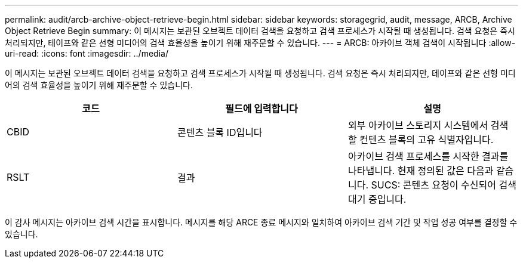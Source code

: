 ---
permalink: audit/arcb-archive-object-retrieve-begin.html 
sidebar: sidebar 
keywords: storagegrid, audit, message, ARCB, Archive Object Retrieve Begin 
summary: 이 메시지는 보관된 오브젝트 데이터 검색을 요청하고 검색 프로세스가 시작될 때 생성됩니다. 검색 요청은 즉시 처리되지만, 테이프와 같은 선형 미디어의 검색 효율성을 높이기 위해 재주문할 수 있습니다. 
---
= ARCB: 아카이브 객체 검색이 시작됩니다
:allow-uri-read: 
:icons: font
:imagesdir: ../media/


[role="lead"]
이 메시지는 보관된 오브젝트 데이터 검색을 요청하고 검색 프로세스가 시작될 때 생성됩니다. 검색 요청은 즉시 처리되지만, 테이프와 같은 선형 미디어의 검색 효율성을 높이기 위해 재주문할 수 있습니다.

|===
| 코드 | 필드에 입력합니다 | 설명 


 a| 
CBID
 a| 
콘텐츠 블록 ID입니다
 a| 
외부 아카이브 스토리지 시스템에서 검색할 컨텐츠 블록의 고유 식별자입니다.



 a| 
RSLT
 a| 
결과
 a| 
아카이브 검색 프로세스를 시작한 결과를 나타냅니다. 현재 정의된 값은 다음과 같습니다. SUCS: 콘텐츠 요청이 수신되어 검색 대기 중입니다.

|===
이 감사 메시지는 아카이브 검색 시간을 표시합니다. 메시지를 해당 ARCE 종료 메시지와 일치하여 아카이브 검색 기간 및 작업 성공 여부를 결정할 수 있습니다.
